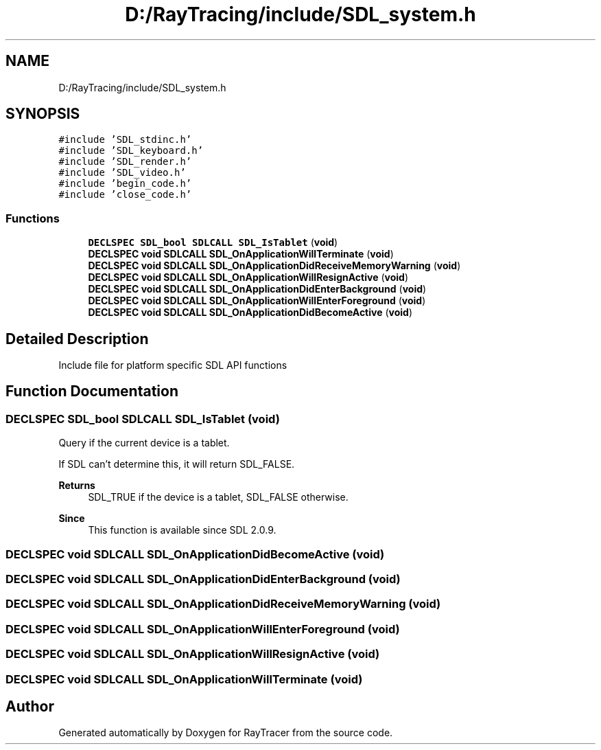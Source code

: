 .TH "D:/RayTracing/include/SDL_system.h" 3 "Mon Jan 24 2022" "Version 1.0" "RayTracer" \" -*- nroff -*-
.ad l
.nh
.SH NAME
D:/RayTracing/include/SDL_system.h
.SH SYNOPSIS
.br
.PP
\fC#include 'SDL_stdinc\&.h'\fP
.br
\fC#include 'SDL_keyboard\&.h'\fP
.br
\fC#include 'SDL_render\&.h'\fP
.br
\fC#include 'SDL_video\&.h'\fP
.br
\fC#include 'begin_code\&.h'\fP
.br
\fC#include 'close_code\&.h'\fP
.br

.SS "Functions"

.in +1c
.ti -1c
.RI "\fBDECLSPEC\fP \fBSDL_bool\fP \fBSDLCALL\fP \fBSDL_IsTablet\fP (\fBvoid\fP)"
.br
.ti -1c
.RI "\fBDECLSPEC\fP \fBvoid\fP \fBSDLCALL\fP \fBSDL_OnApplicationWillTerminate\fP (\fBvoid\fP)"
.br
.ti -1c
.RI "\fBDECLSPEC\fP \fBvoid\fP \fBSDLCALL\fP \fBSDL_OnApplicationDidReceiveMemoryWarning\fP (\fBvoid\fP)"
.br
.ti -1c
.RI "\fBDECLSPEC\fP \fBvoid\fP \fBSDLCALL\fP \fBSDL_OnApplicationWillResignActive\fP (\fBvoid\fP)"
.br
.ti -1c
.RI "\fBDECLSPEC\fP \fBvoid\fP \fBSDLCALL\fP \fBSDL_OnApplicationDidEnterBackground\fP (\fBvoid\fP)"
.br
.ti -1c
.RI "\fBDECLSPEC\fP \fBvoid\fP \fBSDLCALL\fP \fBSDL_OnApplicationWillEnterForeground\fP (\fBvoid\fP)"
.br
.ti -1c
.RI "\fBDECLSPEC\fP \fBvoid\fP \fBSDLCALL\fP \fBSDL_OnApplicationDidBecomeActive\fP (\fBvoid\fP)"
.br
.in -1c
.SH "Detailed Description"
.PP 
Include file for platform specific SDL API functions 
.SH "Function Documentation"
.PP 
.SS "\fBDECLSPEC\fP \fBSDL_bool\fP \fBSDLCALL\fP SDL_IsTablet (\fBvoid\fP)"
Query if the current device is a tablet\&.
.PP
If SDL can't determine this, it will return SDL_FALSE\&.
.PP
\fBReturns\fP
.RS 4
SDL_TRUE if the device is a tablet, SDL_FALSE otherwise\&.
.RE
.PP
\fBSince\fP
.RS 4
This function is available since SDL 2\&.0\&.9\&. 
.RE
.PP

.SS "\fBDECLSPEC\fP \fBvoid\fP \fBSDLCALL\fP SDL_OnApplicationDidBecomeActive (\fBvoid\fP)"

.SS "\fBDECLSPEC\fP \fBvoid\fP \fBSDLCALL\fP SDL_OnApplicationDidEnterBackground (\fBvoid\fP)"

.SS "\fBDECLSPEC\fP \fBvoid\fP \fBSDLCALL\fP SDL_OnApplicationDidReceiveMemoryWarning (\fBvoid\fP)"

.SS "\fBDECLSPEC\fP \fBvoid\fP \fBSDLCALL\fP SDL_OnApplicationWillEnterForeground (\fBvoid\fP)"

.SS "\fBDECLSPEC\fP \fBvoid\fP \fBSDLCALL\fP SDL_OnApplicationWillResignActive (\fBvoid\fP)"

.SS "\fBDECLSPEC\fP \fBvoid\fP \fBSDLCALL\fP SDL_OnApplicationWillTerminate (\fBvoid\fP)"

.SH "Author"
.PP 
Generated automatically by Doxygen for RayTracer from the source code\&.
